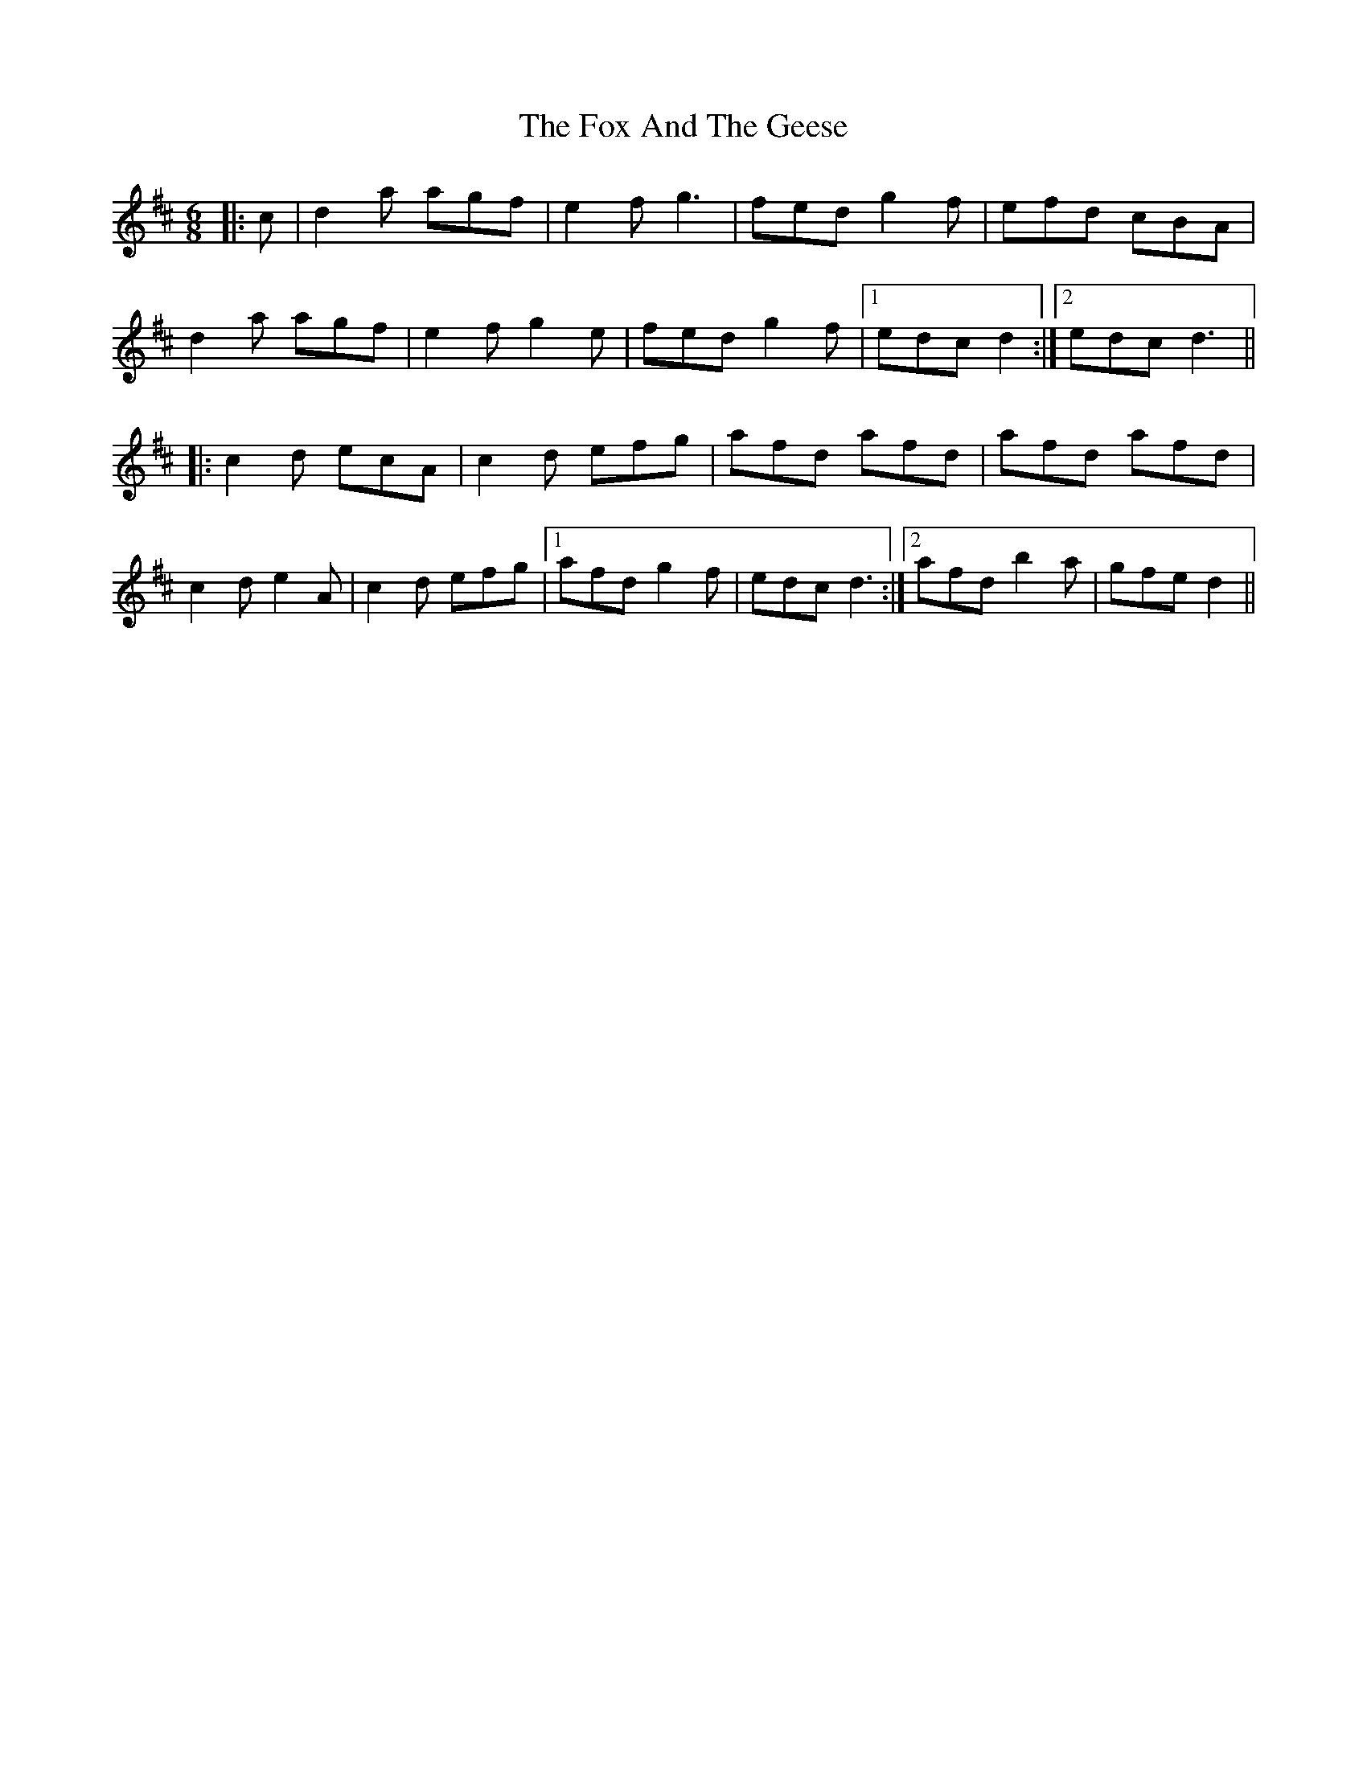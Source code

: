 X: 13864
T: Fox And The Geese, The
R: jig
M: 6/8
K: Dmajor
|:c|d2 a agf|e2 f g3|fed g2 f|efd cBA|
d2 a agf|e2 f g2 e|fed g2 f|1 edc d2:|2 edc d3||
|:c2 d ecA|c2 d efg|afd afd|afd afd|
c2 d e2 A|c2 d efg|1 afd g2 f|edc d3:|2 afd b2 a|gfe d2||

